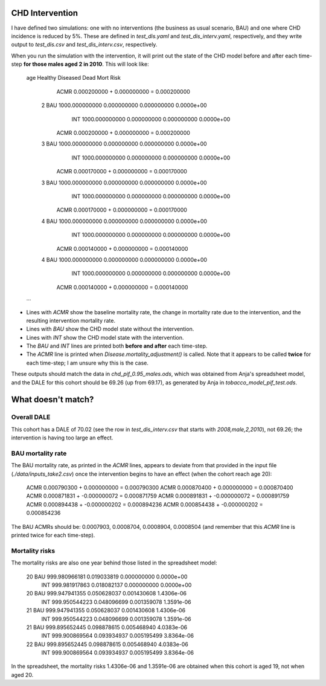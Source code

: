 CHD Intervention
================

I have defined two simulations: one with no interventions (the business as
usual scenario, BAU) and one where CHD incidence is reduced by 5%. These are
defined in `test_dis.yaml` and `test_dis_interv.yaml`, respectively, and they
write output to `test_dis.csv` and `test_dis_interv.csv`, respectively.

When you run the simulation with the intervention, it will print out the state
of the CHD model before and after each time-step **for those males aged 2 in
2010**. This will look like:

    age               Healthy         Diseased             Dead  Mort Risk
        ACMR      0.000200000 +    0.000000000 =    0.000200000
      2  BAU   1000.000000000      0.000000000      0.000000000  0.0000e+00
         INT   1000.000000000      0.000000000      0.000000000  0.0000e+00
        ACMR      0.000200000 +    0.000000000 =    0.000200000
      3  BAU   1000.000000000      0.000000000      0.000000000  0.0000e+00
         INT   1000.000000000      0.000000000      0.000000000  0.0000e+00
        ACMR      0.000170000 +    0.000000000 =    0.000170000
      3  BAU   1000.000000000      0.000000000      0.000000000  0.0000e+00
         INT   1000.000000000      0.000000000      0.000000000  0.0000e+00
        ACMR      0.000170000 +    0.000000000 =    0.000170000
      4  BAU   1000.000000000      0.000000000      0.000000000  0.0000e+00
         INT   1000.000000000      0.000000000      0.000000000  0.0000e+00
        ACMR      0.000140000 +    0.000000000 =    0.000140000
      4  BAU   1000.000000000      0.000000000      0.000000000  0.0000e+00
         INT   1000.000000000      0.000000000      0.000000000  0.0000e+00
        ACMR      0.000140000 +    0.000000000 =    0.000140000
    ...

- Lines with `ACMR` show the baseline mortality rate, the change in mortality
  rate due to the intervention, and the resulting intervention mortality rate.

- Lines with `BAU` show the CHD model state without the intervention.

- Lines with `INT` show the CHD model state with the intervention.

- The `BAU` and `INT` lines are printed both **before and after** each
  time-step.

- The `ACMR` line is printed when `Disease.mortality_adjustment()` is called.
  Note that it appears to be called **twice** for each time-step; I am unsure
  why this is the case.

These outputs should match the data in `chd_pif_0.95_males.ods`, which was
obtained from Anja's spreadsheet model, and the DALE for this cohort should be
69.26 (up from 69.17), as generated by Anja in `tobacco_model_pif_test.ods`.

What doesn't match?
===================

Overall DALE
------------

This cohort has a DALE of 70.02 (see the row in `test_dis_interv.csv` that
starts with `2008,male,2,2010`), not 69.26; the intervention is having too
large an effect.

BAU mortality rate
------------------

The BAU mortality rate, as printed in the `ACMR` lines, appears to deviate
from that provided in the input file (`./data/inputs_take2.csv`) once the
intervention begins to have an effect (when the cohort reach age 20):

    ACMR      0.000790300 +    0.000000000 =    0.000790300
    ACMR      0.000870400 +    0.000000000 =    0.000870400
    ACMR      0.000871831 +   -0.000000072 =    0.000871759
    ACMR      0.000891831 +   -0.000000072 =    0.000891759
    ACMR      0.000894438 +   -0.000000202 =    0.000894236
    ACMR      0.000854438 +   -0.000000202 =    0.000854236

The BAU ACMRs should be: 0.0007903, 0.0008704, 0.0008904, 0.0008504 (and
remember that this `ACMR` line is printed twice for each time-step).

Mortality risks
---------------

The mortality risks are also one year behind those listed in the spreadsheet
model:

    20  BAU    999.980966181      0.019033819      0.000000000  0.0000e+00
        INT    999.981917863      0.018082137      0.000000000  0.0000e+00
    20  BAU    999.947941355      0.050628037      0.001430608  1.4306e-06
        INT    999.950544223      0.048096699      0.001359078  1.3591e-06
    21  BAU    999.947941355      0.050628037      0.001430608  1.4306e-06
        INT    999.950544223      0.048096699      0.001359078  1.3591e-06
    21  BAU    999.895652445      0.098878615      0.005468940  4.0383e-06
        INT    999.900869564      0.093934937      0.005195499  3.8364e-06
    22  BAU    999.895652445      0.098878615      0.005468940  4.0383e-06
        INT    999.900869564      0.093934937      0.005195499  3.8364e-06

In the spreadsheet, the mortality risks 1.4306e-06 and 1.3591e-06 are obtained
when this cohort is aged 19, not when aged 20.
